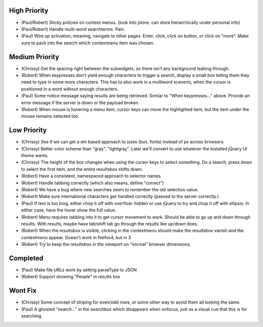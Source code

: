 High Priority
=============

- (Paul/Robert) Sticky policies on context menus.
  (look into jstore. can store hierarchically under personal info)

- (Paul/Robert) Handle multi-word searchterms.  Pain.

- (Paul) Wire up activation, meaning, navigate to other pages.  Enter,
  click, click on button, or click on "more".  Make sure to pack into
  the search which contextmenu item was chosen.

Medium Priority
===============

- (Chrissy) Get the spacing right between the subwidgets, so there
  isn't any background leaking through.

- (Robert) When keypresses don't yield enough characters to trigger a
  search, display a small box telling them they need to type in some
  more characters.  This has to also work in a multiword scenerio,
  when the cursor is positioned in a word without enough characters.

- (Paul) Some notice message saying results are being retrieved.
  Similar to "When keypresses..." above.  Provide an error message if
  the server is down or the payload broken.

- (Robert) When mouse is hovering a menu item, cursor keys can move the
  highlighted item, but the item under the mouse remains selected too.

Low Priority
============

- (Chrissy) See if we can get a em based approach to sizes (box,
  fonts) instead of px across browsers.

- (Chrissy) Better color scheme than "gray", "lightgray".  Later we'll
  convert to use whatever the installed jQuery UI theme wants.

- (Chrissy) The height of the box changes when using the cursor keys
  to select something.  Do a search, press down to select the first
  item, and the entire resultsbox shifts down.

- (Robert) Have a consistent, namespaced approach to selector names.

- (Robert) Handle tabbing correctly (which also means, define
  "correct")

- (Robert) We have a bug where new searches seem to remember the old
  selection value.

- (Robert) Make sure international characters get handled correctly
  (passed to the server correctly.)

- (Paul) If text is too long, either chop it off with overflow: hidden
  or use jQuery to try and chop it off with ellipsis.  In either case,
  have the hover show the full value.

- (Robert) Menu requires tabbing into it to get cursor movement to work. Should
  be able to go up and down through results. With results, maybe have tab/shift
  tab go through the results like up/down does.

- (Robert) When the resultsbox is visible, clicking in the contextmenu should
  make the resultsbox vanish and the contextmenu appear. Doesn't work in
  firefox4, but in 3.

- (Robert) Try to keep the resultsbox in the viewport on "normal"
  browser dimensions.

Completed
=========

- (Paul) Make file URLs work by setting parseType to JSON

- (Robert) Support showing "People" in results box


Wont Fix
========
- (Chrissy) Some concept of striping for even/odd rows, or some other
  way to avoid them all looking the same.

- (Paul) A ghosted "search..." in the searchbox which disappears when
  onfocus, just as a visual cue that this is for searching.
